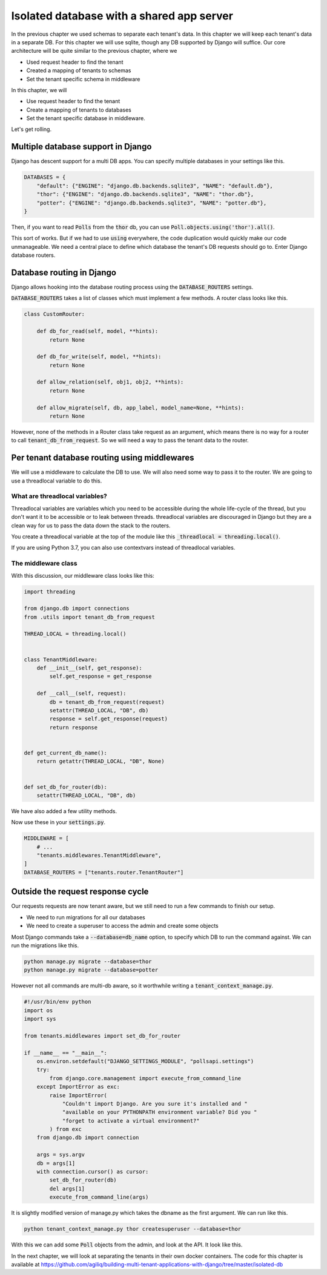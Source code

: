 Isolated database with a shared app server
----------------------------------------------

In the previous chapter we used schemas to separate each tenant's data. In this chapter we will keep each tenant's data in a separate DB.
For this chapter we will use sqlite, though any DB supported by Django will suffice. Our core architecture will be quite similar to the previous chapter, where we

- Used request header to find the tenant
- Created a mapping of tenants to schemas
- Set the tenant specific schema in middleware

In this chapter, we will

- Use request header to find the tenant
- Create a mapping of tenants to databases
- Set the tenant specific database in middleware.


Let's get rolling.

Multiple database support in Django
+++++++++++++++++++++++++++++++++++++

Django has descent support for a multi DB apps. You can specify multiple databases in your settings like this.

.. code:: python

    DATABASES = {
        "default": {"ENGINE": "django.db.backends.sqlite3", "NAME": "default.db"},
        "thor": {"ENGINE": "django.db.backends.sqlite3", "NAME": "thor.db"},
        "potter": {"ENGINE": "django.db.backends.sqlite3", "NAME": "potter.db"},
    }


Then, if you want to read :code:`Polls` from the :code:`thor` db, you can use :code:`Poll.objects.using('thor').all()`.

This sort of works. But if we had to use :code:`using` everywhere, the code duplication would quickly make our code unmanageable.
We need a central place to define which database the tenant's DB requests should go to. Enter Django database routers.

Database routing in Django
+++++++++++++++++++++++++++++++++++++++++++++++++++++

Django allows hooking into the database routing process using the :code:`DATABASE_ROUTERS` settings.

:code:`DATABASE_ROUTERS` takes a list of classes which must implement a few methods. A router class looks like this.

.. code:: python

    class CustomRouter:

        def db_for_read(self, model, **hints):
            return None

        def db_for_write(self, model, **hints):
            return None

        def allow_relation(self, obj1, obj2, **hints):
            return None

        def allow_migrate(self, db, app_label, model_name=None, **hints):
            return None


However, none of the methods in a Router class take request as an argument, which means there is no way for a router to call :code:`tenant_db_from_request`. So we will need a way to pass the tenant data to the router.


Per tenant database routing using middlewares
+++++++++++++++++++++++++++++++++++++++++++++++++++++

We will use a middleware to calculate the DB to use. We will also need some way to pass it to the router.
We are going to use a threadlocal variable to do this.


What are threadlocal variables?
=================================

Threadlocal variables are variables which you need to be accessible during the whole life-cycle of the thread, but you don't want it to be accessible or to leak between threads.
threadlocal variables are discouraged in Django but they are a clean way for us to pass the data down the stack to the routers.

You create a threadlocal variable at the top of the module like this :code:`_threadlocal = threading.local()`.

If you are using Python 3.7, you can also use contextvars instead of threadlocal variables.

The middleware class
=================================

With this discussion, our middleware class looks like this:

.. code-block:: python

    import threading

    from django.db import connections
    from .utils import tenant_db_from_request

    THREAD_LOCAL = threading.local()


    class TenantMiddleware:
        def __init__(self, get_response):
            self.get_response = get_response

        def __call__(self, request):
            db = tenant_db_from_request(request)
            setattr(THREAD_LOCAL, "DB", db)
            response = self.get_response(request)
            return response


    def get_current_db_name():
        return getattr(THREAD_LOCAL, "DB", None)


    def set_db_for_router(db):
        setattr(THREAD_LOCAL, "DB", db)


We have also added a few utility methods.

Now use these in your :code:`settings.py`.

.. code-block:: python

    MIDDLEWARE = [
        # ...
        "tenants.middlewares.TenantMiddleware",
    ]
    DATABASE_ROUTERS = ["tenants.router.TenantRouter"]



Outside the request response cycle
+++++++++++++++++++++++++++++++++++++++++++++++++++++

Our requests requests are now tenant aware, but we still need to run a few commands to finish our setup.

- We need to run migrations for all our databases
- We need to create a superuser to access the admin and create some objects

Most Django commands take a :code:`--database=db_name` option, to specify which DB to run the command against. We can run the migrations like this.

.. code-block:: bash

    python manage.py migrate --database=thor
    python manage.py migrate --database=potter

However not all commands are multi-db aware, so it worthwhile writing a :code:`tenant_context_manage.py`.

.. code-block:: python

    #!/usr/bin/env python
    import os
    import sys

    from tenants.middlewares import set_db_for_router

    if __name__ == "__main__":
        os.environ.setdefault("DJANGO_SETTINGS_MODULE", "pollsapi.settings")
        try:
            from django.core.management import execute_from_command_line
        except ImportError as exc:
            raise ImportError(
                "Couldn't import Django. Are you sure it's installed and "
                "available on your PYTHONPATH environment variable? Did you "
                "forget to activate a virtual environment?"
            ) from exc
        from django.db import connection

        args = sys.argv
        db = args[1]
        with connection.cursor() as cursor:
            set_db_for_router(db)
            del args[1]
            execute_from_command_line(args)

It is slightly modified version of manage.py which takes the dbname as the first argument. We can run like this.


.. code-block:: python

    python tenant_context_manage.py thor createsuperuser --database=thor

With this we can add some :code:`Poll` objects from the admin, and look at the API. It look like this.


.. image:: isolated-db.png

In the next chapter, we will look at separating the tenants in their own docker containers. The code for this chapter is available at https://github.com/agiliq/building-multi-tenant-applications-with-django/tree/master/isolated-db
